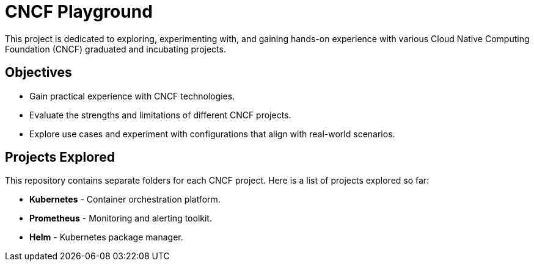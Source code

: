 = CNCF Playground
This project is dedicated to exploring, experimenting with, and gaining hands-on experience with various Cloud Native Computing Foundation (CNCF) graduated and incubating projects.

== Objectives

- Gain practical experience with CNCF technologies.
- Evaluate the strengths and limitations of different CNCF projects.
- Explore use cases and experiment with configurations that align with real-world scenarios.

== Projects Explored

This repository contains separate folders for each CNCF project. Here is a list of projects explored so far:

- *Kubernetes* - Container orchestration platform.
- *Prometheus* - Monitoring and alerting toolkit.
- *Helm* - Kubernetes package manager.

